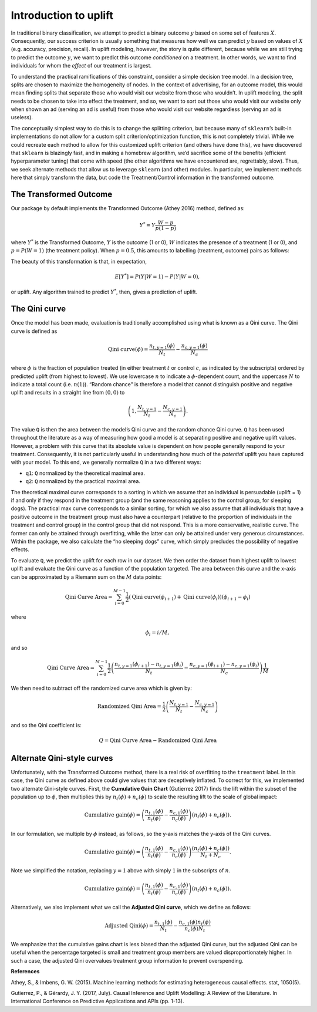 .. role:: raw-latex(raw)
   :format: latex
..

Introduction to uplift
======================

In traditional binary classification, we attempt to predict a binary outcome :math:`y` based on some set of features :math:`X`. Consequently, our success criterion is usually something that measures how well we can predict :math:`y` based on values of :math:`X` (e.g. accuracy, precision, recall). In uplift modeling, however, the story is quite different, because while we are still trying to predict the outcome :math:`y`, we want to predict this outcome *conditioned* on a treatment. In other words, we want to find individuals for whom the *effect* of our treatment is largest.

To understand the practical ramifications of this constraint, consider a simple decision tree model. In a decision tree, splits are chosen to maximize the homogeneity of nodes. In the context of advertising, for an outcome model, this would mean finding splits that separate those who would visit our website from those who wouldn’t. In uplift modeling, the split needs to be chosen to take into effect the treatment, and so, we want to sort out those who would visit our website only when shown an ad (serving an ad is useful) from those who would visit our website regardless (serving an ad is useless).

The conceptually simplest way to do this is to change the splitting criterion, but because many of ``sklearn``\ ’s built-in implementations do not allow for a custom split criterion/optimization function, this is not completely trivial. While we could recreate each method to allow for this customized uplift criterion (and others have done this), we have discovered that ``sklearn`` is blazingly fast, and in making a homebrew algorithm, we’d sacrifice some of the benefits (efficient hyperparameter tuning) that come with speed (the other algorithms we have encountered are, regrettably, slow). Thus, we seek alternate methods that allow us to leverage ``sklearn`` (and other) modules. In particular, we implement methods here that simply transform the data, but code the Treatment/Control information in the transformed outcome.

The Transformed Outcome
-----------------------

Our package by default implements the Transformed Outcome (Athey 2016)
method, defined as:

.. math:: Y^{*} = Y \frac{W - p}{p(1-p)}

where :math:`Y^{*}` is the Transformed Outcome, :math:`Y` is the outcome (1
or 0), :math:`W` indicates the presence of a treatment (1 or 0), and :math:`p
= P(W=1)` (the treatment policy). When :math:`p = 0.5`, this amounts to
labelling (treatment, outcome) pairs as follows:

.. image:: ./img/transformed_outcome_small.png
   :align: center

The beauty of this transformation is that, in expectation,

.. math:: E[Y^{*}] = P(Y | W=1) - P(Y | W=0),

or uplift. Any algorithm trained to predict :math:`Y^{*}`, then, gives a
prediction of uplift.

The Qini curve
--------------

Once the model has been made, evaluation is traditionally accomplished using what is known as a Qini curve. The Qini curve is defined as

.. math:: \text{Qini curve}(\phi) = \frac{n_{t,y=1}(\phi)}{N_t} - \frac{n_{c,y=1}(\phi)}{N_c}

where :math:`\phi` is the fraction of population treated (in either treatment :math:`t` or control :math:`c`, as indicated by the subscripts) ordered by predicted uplift (from highest to lowest). We use lowercase :math:`n` to indicate a :math:`\phi`-dependent count, and the uppercase :math:`N` to indicate a total count (i.e. :math:`n(1)`).  “Random chance” is therefore a model that cannot distinguish positive and negative uplift and results in a straight line from :math:`(0,0)` to

.. math::

   \left(1, \frac{N_{t,y=1}}{N_t} -
   \frac{N_{c,y=1}}{N_c}\right).

The value ``Q`` is then the area between the model’s Qini curve and the random chance Qini curve. ``Q`` has been used throughout the literature as a way of measuring how good a model is at separating positive and negative uplift values. However, a problem with this curve that its absolute value is dependent on how people generally respond to your treatment. Consequently, it is not particularly useful in understanding how much of the *potential* uplift you have captured with your model. To this end, we generally normalize ``Q`` in a two different ways:

-  ``q1``: ``Q`` normalized by the theoretical maximal area.
-  ``q2``: ``Q`` normalized by the practical maximal area.

The theoretical maximal curve corresponds to a sorting in which we assume that an individual is persuadable (uplift = 1) if and only if they respond in the treatment group (and the same reasoning applies to the control group, for sleeping dogs). The practical max curve corresponds to a similar sorting, for which we also assume that all individuals that have a positive outcome in the treatment group must also have a counterpart (relative to the proportion of individuals in the treatment and control group) in the control group that did not respond. This is a more conservative, realistic curve. The former can only be attained through overfitting, while the latter can only be attained under very generous circumstances. Within the package, we also calculate the “no sleeping dogs” curve, which simply precludes the possibility of negative effects.

To evaluate ``Q``, we predict the uplift for each row in our dataset. We then order the dataset from highest uplift to lowest uplift and evaluate the Qini curve as a function of the population targeted. The area between this curve and the x-axis can be approximated by a Riemann sum on the :math:`M` data points:

.. math:: \text{Qini Curve Area} = \sum_{i=0}^{M-1} \frac{1}{2}\left(\text{Qini curve}(\phi_{i+1})+\text{Qini curve}(\phi_{i})\right)\left(\phi_{i+1} - \phi_{i}\right)

where

.. math:: \phi_{i} = i/M,

and so

.. math:: \text{Qini Curve Area} = \sum_{i=0}^{M-1} \frac{1}{2}\left(\frac{n_{t,y=1}(\phi_{i+1})-n_{t,y=1}(\phi_{i})}{N_t} - \frac{n_{c,y=1}(\phi_{i+1})-n_{c,y=1}(\phi_i)}{N_c}\right)\frac{1}{M}

We then need to subtract off the randomized curve area which is given by:

.. math:: \text{Randomized Qini Area} = \frac{1}{2}\left(\frac{N_{t,y=1}}{N_t} - \frac{N_{c,y=1}}{N_c}\right)

and so the Qini coefficient is:

.. math:: Q = \text{Qini Curve Area} - \text{Randomized Qini Area}

Alternate Qini-style curves
---------------------------

Unfortunately, with the Transformed Outcome method, there is a real risk of overfitting to the ``treatment`` label. In this case, the Qini curve as defined above could give values that are deceptively inflated. To correct for this, we implemented two alternate Qini-style curves. First, the **Cumulative Gain Chart** (Gutierrez 2017) finds the lift within the subset of the population up to :math:`\phi`, then multiplies this by :math:`n_t(\phi) + n_c(\phi)` to scale the resulting lift to the scale of global impact:

.. math:: \mbox{Cumulative gain}(\phi) = \left( \frac{n_{t,1}(\phi)}{n_t(\phi)} - \frac{n_{c,1}(\phi)}{n_c(\phi)} \right) \left( n_t(\phi) + n_c(\phi) \right).

In our formulation, we multiple by :math:`\phi` instead, as follows, so the y-axis matches the y-axis of the Qini curves.

.. math:: \mbox{Cumulative gain}(\phi) = \left( \frac{n_{t,1}(\phi)}{n_t(\phi)} - \frac{n_{c,1}(\phi)}{n_c(\phi)} \right) \frac{\left( n_t(\phi) + n_c(\phi) \right)}{N_t + N_c}.

Note we simplified the notation, replacing :math:`y=1` above with simply :math:`1` in the subscripts of :math:`n`.

.. math:: \mbox{Cumulative gain}(\phi) = \left( \frac{n_{t,1}(\phi)}{n_t(\phi)} - \frac{n_{c,1}(\phi)}{n_c(\phi)} \right) \left( n_t(\phi) + n_c(\phi) \right).

Alternatively, we also implement what we call the **Adjusted Qini curve**, which we define as follows:

.. math:: \mbox{Adjusted Qini}(\phi) = \frac{n_{t,1}(\phi)}{N_t} - \frac{n_{c,1}(\phi) n_t(\phi)}{n_c (\phi) N_t}

We emphasize that the cumulative gains chart is less biased than the adjusted Qini curve, but the adjusted Qini can be useful when the percentage targeted is small and treatment group members are valued disproportionately higher. In such a case, the adjusted Qini overvalues treatment group information to prevent overspending.

**References**

Athey, S., & Imbens, G. W. (2015). Machine learning methods for estimating heterogeneous causal effects. stat, 1050(5).

Gutierrez, P., & Gérardy, J. Y. (2017, July). Causal Inference and Uplift Modelling: A Review of the Literature. In International Conference on Predictive Applications and APIs (pp. 1-13).

